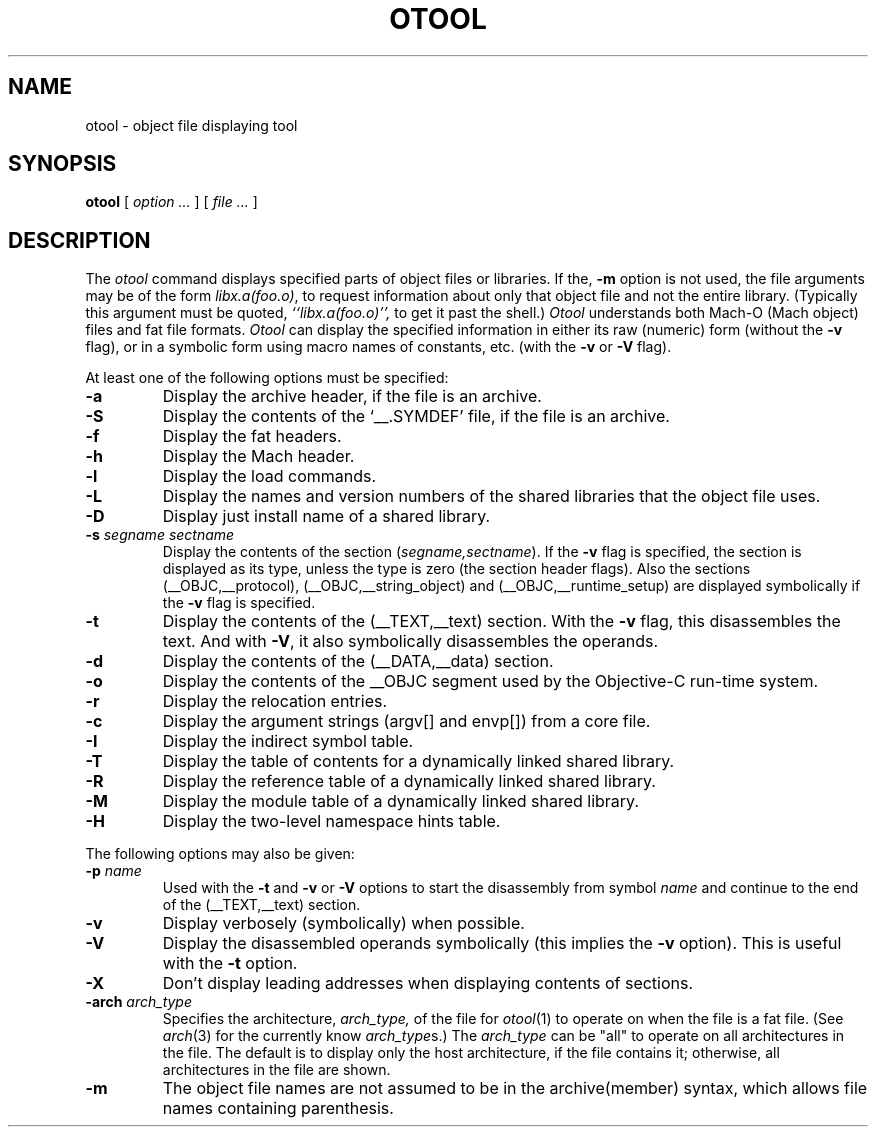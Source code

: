 .TH OTOOL 1 "April 30, 2002" "Apple Computer, Inc."
.SH NAME
otool \- object file displaying tool
.SH SYNOPSIS
.B otool
[ 
.I "option \&..."
] [ 
.I "file \&..."
] 
.SH DESCRIPTION
The
.I otool
command displays specified parts of object files or libraries.  If the,
.B \-m
option is not used, the file
arguments may be of the form
.IR "libx.a(foo.o)" ,
to request information about only that object file and not
the entire library.   (Typically this argument must be quoted,
.I ``libx.a(foo.o)'',
to get it past the shell.)
.I  Otool
understands both Mach-O (Mach object) files and fat file formats.
.I  Otool
can display the specified information in either its raw (numeric) form
(without the
.B \-v
flag), or in a symbolic form using macro names of constants, etc. (with the 
.B \-v
or
.B \-V
flag).
.PP
At least one of the following options must be specified:
.TP
.B \-a
Display the archive header, if the file is an archive.
.TP
.B \-S
Display the contents of the `\_\^\_.SYMDEF' file, if the file is an archive.
.TP
.B \-f
Display the fat headers.
.TP
.B \-h
Display the Mach header.
.TP
.B \-l
Display the load commands.
.TP
.B \-L
Display the names and version numbers of the shared libraries that the object
file uses.
.TP
.B \-D
Display just install name of a shared library.
.TP
.BI \-s " segname sectname"
Display the contents of the section
.RI ( segname,sectname ).
If the
.B \-v
flag is specified, the section is displayed as its type, unless the type is
zero (the section header flags).  Also the sections
(\_\^\_OBJC,\_\^\_protocol),
(\_\^\_OBJC,__string_object) and (\_\^\_OBJC,\_\^\_runtime_setup) are displayed
symbolically if the
.B \-v
flag is specified.
.TP
.B \-t
Display the contents of the (\_\^\_TEXT,\_\^\_text) section.  With the
.B \-v
flag, this disassembles the text.  And with
.BR \-V ,
it also symbolically disassembles the operands.
.TP
.B \-d
Display the contents of the (\_\^\_DATA,\_\^\_data) section.
.TP
.B \-o
Display the contents of the \_\^\_OBJC segment used by the Objective-C run-time
system.
.TP
.B \-r
Display the relocation entries.
.TP
.B \-c
Display the argument strings (argv[] and envp[]) from a core file.
.TP
.B \-I
Display the indirect symbol table.
.TP
.B \-T
Display the table of contents for a dynamically linked shared library.
.TP
.B \-R
Display the reference table of a dynamically linked shared library.
.TP
.B \-M
Display the module table of a dynamically linked shared library.
.TP
.B \-H
Display the two-level namespace hints table.

.PP
The following options may also be given:
.TP
.BI "\-p " name
Used with the
.B \-t
and
.B \-v
or
.B \-V
options to start the disassembly from symbol
.I name
and continue to the end of the (\_\^\_TEXT,\_\^\_text) section.
.TP
.B \-v
Display verbosely (symbolically) when possible.
.TP
.B \-V
Display the disassembled operands symbolically (this implies the
.B \-v
option).  This is useful with the
.B \-t
option.
.TP
.B \-X
Don't display leading addresses when displaying contents of sections.
.TP
.BI \-arch " arch_type"
Specifies the architecture,
.I arch_type,
of the file for
.IR otool (1)
to operate on when the file is a fat file.  (See
.IR arch (3)
for the currently know
.IR arch_type s.)
The
.I arch_type
can be "all" to operate on all architectures in the file.
The default is to display only the host architecture, if the file contains it;
otherwise, all architectures in the file are shown.
.TP
.B \-m
The object file names are not assumed to be in the archive(member) syntax,
which allows file names containing parenthesis.

